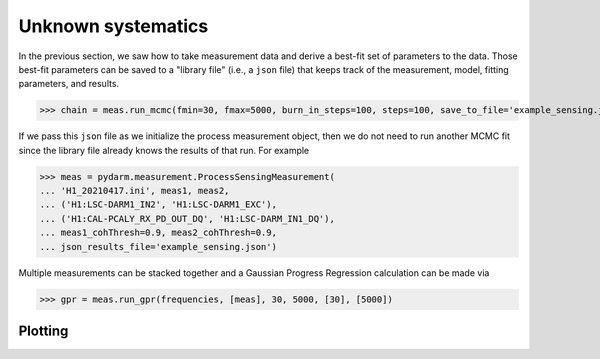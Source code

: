 ===================
Unknown systematics
===================

In the previous section, we saw how to take measurement data and
derive a best-fit set of parameters to the data. Those best-fit
parameters can be saved to a "library file" (i.e., a ``json`` file)
that keeps track of the measurement, model, fitting parameters, and
results.

>>> chain = meas.run_mcmc(fmin=30, fmax=5000, burn_in_steps=100, steps=100, save_to_file='example_sensing.json')

If we pass this ``json`` file as we initialize the process measurement
object, then we do not need to run another MCMC fit since the library
file already knows the results of that run. For example

>>> meas = pydarm.measurement.ProcessSensingMeasurement(
... 'H1_20210417.ini', meas1, meas2,
... ('H1:LSC-DARM1_IN2', 'H1:LSC-DARM1_EXC'),
... ('H1:CAL-PCALY_RX_PD_OUT_DQ', 'H1:LSC-DARM_IN1_DQ'),
... meas1_cohThresh=0.9, meas2_cohThresh=0.9,
... json_results_file='example_sensing.json')

Multiple measurements can be stacked together and a Gaussian Progress
Regression calculation can be made via

>>> gpr = meas.run_gpr(frequencies, [meas], 30, 5000, [30], [5000])

--------
Plotting
--------


